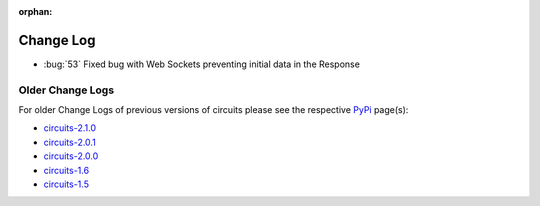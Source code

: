 :orphan:


==========
Change Log
==========


- :bug:`53` Fixed bug with Web Sockets preventing initial data in the Response


Older Change Logs
=================

For older Change Logs of previous versions of circuits please see the respective `PyPi <http://pypi.python.org/pypi>`_ page(s):

- `circuits-2.1.0 <http://pypi.python.org/pypi/circuits/2.1.0>`_
- `circuits-2.0.1 <http://pypi.python.org/pypi/circuits/2.0.1>`_
- `circuits-2.0.0 <http://pypi.python.org/pypi/circuits/2.0.0>`_
- `circuits-1.6 <http://pypi.python.org/pypi/circuits/1.6>`_
- `circuits-1.5 <http://pypi.python.org/pypi/circuits/1.5>`_
